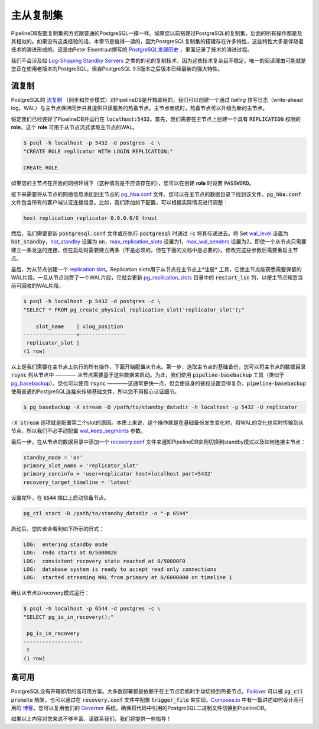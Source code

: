 .. _replication:

..  Replication

主从复制集
=======================

..  Setting up replication for PipelineDB is identical to how you would set up replication on regular PostgreSQL. If you've already done so in the past, all of this might sound extremely familiar. If not, then it might be worth a read because setting up replication on PostgreSQL has a lot of quirks, mostly as a result of how replication has evolved overtime. `The history of replication in PostgreSQL <http://peter.eisentraut.org/blog/2015/03/03/the-history-of-replication-in-postgresql/>`_ by Peter Eisentraut is a fun read if you want to learn more about this evolution.

PipelineDB配置复制集的方式跟普通的PostgreSQL一摸一样。如果您以前搭建过PostgreSQL的复制集，后面的所有操作都是及其相似的。如果没有这类经验的话，本章节是值得一读的，因为PostgreSQL复制集的搭建存在许多特性，这些特性大多是伴随着技术的演进形成的。这是由Peter Eisentraut撰写的 `PostgreSQL发展历史 <http://peter.eisentraut.org/blog/2015/03/03/the-history-of-replication-in-postgresql/>`_ ，里面记录了技术的演进过程。

..  We're not going to look at old replication methods such as `Log-Shipping Standby Servers <http://www.postgresql.org/docs/9.3/static/warm-standby.html#WARM-STANDBY>`_ since they're overly complex and not very robust. The only reason to use them would be if you had an old PostgreSQL version running, but since we're built into the PostgreSQL 9.5 core, we can leverage all the latest and greatest features PostgreSQL has to offer.

我们不会涉及如 `Log-Shipping Standby Servers <http://www.postgresql.org/docs/9.3/static/warm-standby.html#WARM-STANDBY>`_ 之类的的老的复制技术，因为这些技术复杂且不稳定。唯一的阅读理由可能就是您正在使用老版本的PostgreSQL，但自PostgreSQL 9.5版本之后版本已经最新的强大特性。

..  Streaming Replication

流复制
---------------------

..  PipelineDB supports PostgreSQL's `streaming replication <http://www.postgresql.org/docs/9.3/static/warm-standby.html#STREAMING-REPLICATION>`_ (both asynchronous and synchronous variants) out of the box. Using streaming replication, we can create a hot-standby node which keeps up to date with the primary by *tailing* the write-ahead log and can serve read-only requests. In case the primary fails, the hot-standby can be promoted to be the new primary.

PostgreSQL的 `流复制 <http://www.postgresql.org/docs/9.3/static/warm-standby.html#STREAMING-REPLICATION>`_ （同步和异步模式）对PipelineDB是开箱即用的，我们可以创建一个通过 *tailing* 预写日志（write-ahead log，WAL）与主节点保持同步并且提供只读服务的热备节点。主节点宕机时，热备节点可以升级为新的主节点。

..  Let's say we already have a PipelineDB instance running on :code:`localhost:5432`. The first thing we need to do is create a role on the primary with :code:`REPLICATION` previledges. This role will be used by the standby to connect to the primary and stream the WAL.

假定我们已经装好了PipelineDB并运行在 :code:`localhost:5432`。首先，我们需要在主节点上创建一个具有 :code:`REPLICATION` 权限的 **role**。这个 **role** 可用于从节点流式读取主节点的WAL。

.. code-block:: bash

  $ psql -h localhost -p 5432 -d postgres -c \
  "CREATE ROLE replicator WITH LOGIN REPLICATION;"

  CREATE ROLE

..  You can also create the role with a :code:`PASSWORD` option, in case your primary is on the open network (free tip: it never should be).

如果您的主节点在开放的网络环境下（这种情况是不应该存在的），您可以在创建 **role** 时设置 :code:`PASSWORD`。

..  Next we need to add an entry for the standby to the `pg_hba.conf <http://www.postgresql.org/docs/current/static/auth-pg-hba-conf.html>`_ file. You can find it in the data directory of the primary. The :code:`pg_hba.conf` file handles all client authentication details for PipelineDB. For our example, we'll append the following entry to it, but for any real-world setup it will almost always be different.

接下来需要将从节点的网络信息添加到主节点的 `pg_hba.conf <http://www.postgresql.org/docs/current/static/auth-pg-hba-conf.html>`_ 文件。您可以在主节点的数据目录下找到该文件。:code:`pg_hba.conf` 文件包含所有的客户端认证连接信息。比如，我们添加如下配置，可以根据实际情况进行调整：

.. code-block:: bash

  host replication replicator 0.0.0.0/0 trust

..  Next, we need to set a few configuration parameters on the primary by either updating the :code:`postgresql.conf` file or passing them as :code:`-c` flags when starting up :code:`postgresql`. Set `wal_level <http://www.postgresql.org/docs/9.4/static/runtime-config-wal.html#GUC-WAL-LEVEL>`_ to :code:`hot_standby`, `hot_standby <http://www.postgresql.org/docs/9.0/static/runtime-config-wal.html#GUC-HOT-STANDBY>`_ to :code:`on`, `max_replication_slots <http://www.postgresql.org/docs/9.4/static/runtime-config-replication.html#GUC-MAX-REPLICATION-SLOTS>`_ to 1, and `max_wal_senders <http://www.postgresql.org/docs/9.4/static/runtime-config-replication.html#GUC-MAX-WAL-SENDERS>`_ to 2. Even though one standby node only needs one sender connection, 2 are needed while bootstrapping (not necessarily, but at least in the method documented below). You will need to restart the primary after updating these parameters.

然后，我们需要更新 :code:`postgresql.conf` 文件或在执行 :code:`postgresql` 时通过 :code:`-c` 将其传递进去。将 Set `wal_level <http://www.postgresql.org/docs/9.4/static/runtime-config-wal.html#GUC-WAL-LEVEL>`_ 设置为 :code:`hot_standby`，`hot_standby <http://www.postgresql.org/docs/9.0/static/runtime-config-wal.html#GUC-HOT-STANDBY>`_ 设置为 :code:`on`，`max_replication_slots <http://www.postgresql.org/docs/9.4/static/runtime-config-replication.html#GUC-MAX-REPLICATION-SLOTS>`_ 设置为1，`max_wal_senders <http://www.postgresql.org/docs/9.4/static/runtime-config-replication.html#GUC-MAX-WAL-SENDERS>`_ 设置为2。即使一个从节点只需要建立一条发送的连接，但在启动时需要建立两条（不是必须的，但在下面的文档中是必要的）。修改完这些参数后需要重启主节点。

..  Last we will create a `replication slot <http://www.postgresql.org/docs/9.4/static/warm-standby.html#STREAMING-REPLICATION-SLOTS>`_ for the standby. Replication slots are a means for the standby to *register* with the primary, so that it is always aware of what WAL segments need to be kept around. Once a standby has consumed a WAL segment, it updates the :code:`restart_lsn` column in the `pg_replication_slots <http://www.postgresql.org/docs/9.4/static/catalog-pg-replication-slots.html>`_ catalog so that the primary knows it can now garbage collect that WAL segment.

最后，为从节点创建一个 `replication slot <http://www.postgresql.org/docs/9.4/static/warm-standby.html#STREAMING-REPLICATION-SLOTS>`_。Replication slots用于从节点在主节点上*注册* 工具，它使主节点能获悉需要保留的WAL片段。一旦从节点消费了一个WAL片段，它就会更新 `pg_replication_slots <http://www.postgresql.org/docs/9.4/static/catalog-pg-replication-slots.html>`_ 目录中的 :code:`restart_lsn` 列，以便主节点知悉当前可回收的WAL片段。

.. code-block:: bash

  $ psql -h localhost -p 5432 -d postgres -c \
  "SELECT * FROM pg_create_physical_replication_slot('replicator_slot');"

      slot_name    | xlog_position
  -----------------+---------------
   replicator_slot |
  (1 row)


..  This is all the setup work we need to do on the primary. Let's move on to the standby now. The first thing we need to do on the standby is to take a base backup of the primary. You can think of this as :code:`rsync`\-ing the primary's data directory which the standby will use as its starting point. For this we use the :code:`pipeline-basebackup` utility (analagous to `pg_basebackup <http://www.postgresql.org/docs/9.4/static/app-pgbasebackup.html>`_). You can also use :code:`rsync`\—it tends to be a little faster, but at the added complexity of dealing with authentication setups yourself. :code:`pipeline-basebackup` uses a normal PostgreSQL connection to ship all the base files so you don't have to worry about auth details.

以上是我们需要在主节点上执行的所有操作，下面开始配置从节点。第一步，选取主节点的基础备份，您可以将主节点的数据目录 :code:`rsync` 到从节点中 ———— 从节点需要基于这些数据来启动。为此，我们使用 :code:`pipeline-basebackup` 工具（类似于 `pg_basebackup <http://www.postgresql.org/docs/9.4/static/app-pgbasebackup.html>`_）。您也可以使用 :code:`rsync` ————这通常更快一点，但会使自身的鉴权设置变得复杂。:code:`pipeline-basebackup` 使用普通的PostgreSQL连接来传输基础文件，所以您不用担心认证细节。

.. code-block:: bash

  $ pg_basebackup -X stream -D /path/to/standby_datadir -h localhost -p 5432 -U replicator

..  This :code:`-X stream` argument is what requires the second slot when taking a base backup. Essentially what this does is stream the WAL for changes that take place while the base backup is happening, so we don't need to manually configure the `wal_keep_segments <http://www.postgresql.org/docs/9.4/static/runtime-config-replication.html#GUC-WAL-KEEP-SEGMENTS>`_ parameter.

:code:`-X stream` 选项就是配置第二个slot的原因。本质上来说，这个操作就是在基础备份发生变化时，将WAL的变化也实时传输到从节点，所以我们不必手动配置 `wal_keep_segments <http://www.postgresql.org/docs/9.4/static/runtime-config-replication.html#GUC-WAL-KEEP-SEGMENTS>`_ 参数。

..  The final thing we need to do is write a `recovery.conf <http://www.postgresql.org/docs/9.4/static/standby-settings.html>`_ in the standby's data directory which tells the PipelineDB instance that it needs to operate under standby mode and how to connect to the primary node. For us it will look like:

最后一步，在从节点的数据目录中添加一个 `recovery.conf <http://www.postgresql.org/docs/9.4/static/standby-settings.html>`_ 文件来通知PipelineDB实例切换到standby模式以及如何连接主节点：

.. code-block:: bash

  standby_mode = 'on'
  primary_slot_name = 'replicator_slot'
  primary_conninfo = 'user=replicator host=localhost port=5432'
  recovery_target_timeline = 'latest'

..  We're all set now. Let's fire off the hot standby on post :code:`6544`.

设置完毕，在 :code:`6544` 端口上启动热备节点。

.. code-block:: bash

  pg_ctl start -D /path/to/standby_datadir -o "-p 6544"

..   You should see something like the following in the standby's log file:

启动后，您应该会看到如下所示的日式：

.. code-block:: bash

  LOG:  entering standby mode
  LOG:  redo starts at 0/5000028
  LOG:  consistent recovery state reached at 0/50000F0
  LOG:  database system is ready to accept read only connections
  LOG:  started streaming WAL from primary at 0/6000000 on timeline 1

..  Just to make sure, connect to the standby and confirm it's in recovery mode.

确认从节点以recovery模式运行：

.. code-block:: bash

  $ psql -h localhost -p 6544 -d postgres -c \
  "SELECT pg_is_in_recovery();"

   pg_is_in_recovery
  -------------------
   t
  (1 row)

..  High Availability

高可用
-----------------

..  PostgreSQL doesn't come with high availability options out of the box. Most deployments will rely on manually promoting the hot standby in case of a primary failure. `Failover <http://www.postgresql.org/docs/9.4/static/warm-standby-failover.html>`_ can be triggered by :code:`pg_ctl promote` or touching a trigger file is there is a :code:`trigger_file` setting in the :code:`recovery.conf` file. `Compose.io <https://www.compose.io>`_ has a good `blog post <https://www.compose.io/articles/high-availability-for-postgresql-batteries-not-included/>`_ about how they designed their HA solution. You could potentially reuse their `Governor <https://github.com/compose/governor>`_ system; make sure to change the PostgreSQL binaries referenced in the code to their PipelineDB equivalent ones though.

PostgreSQL没有开箱即用的高可用方案。大多数部署都是依赖于在主节点宕机时手动切换到热备节点。`Failover <http://www.postgresql.org/docs/9.4/static/warm-standby-failover.html>`_ 可以被 :code:`pg_ctl promote` 触发，也可以通过在 :code:`recovery.conf` 文件中配置 :code:`trigger_file` 来实现。`Compose.io <https://www.compose.io>`_ 中有一篇讲述如何设计高可用的 `博客 <https://www.compose.io/articles/high-availability-for-postgresql-batteries-not-included/>`_，您可以复用他们的 `Governor <https://github.com/compose/governor>`_ 系统，确保将代码中引用的PostgreSQL二进制文件切换到PipelineDB。

..  Please get in touch if all of this seems inadequte and we'll help you figure something out!
如果以上内容对您来说不够丰富，请联系我们，我们将提供一些指导！

